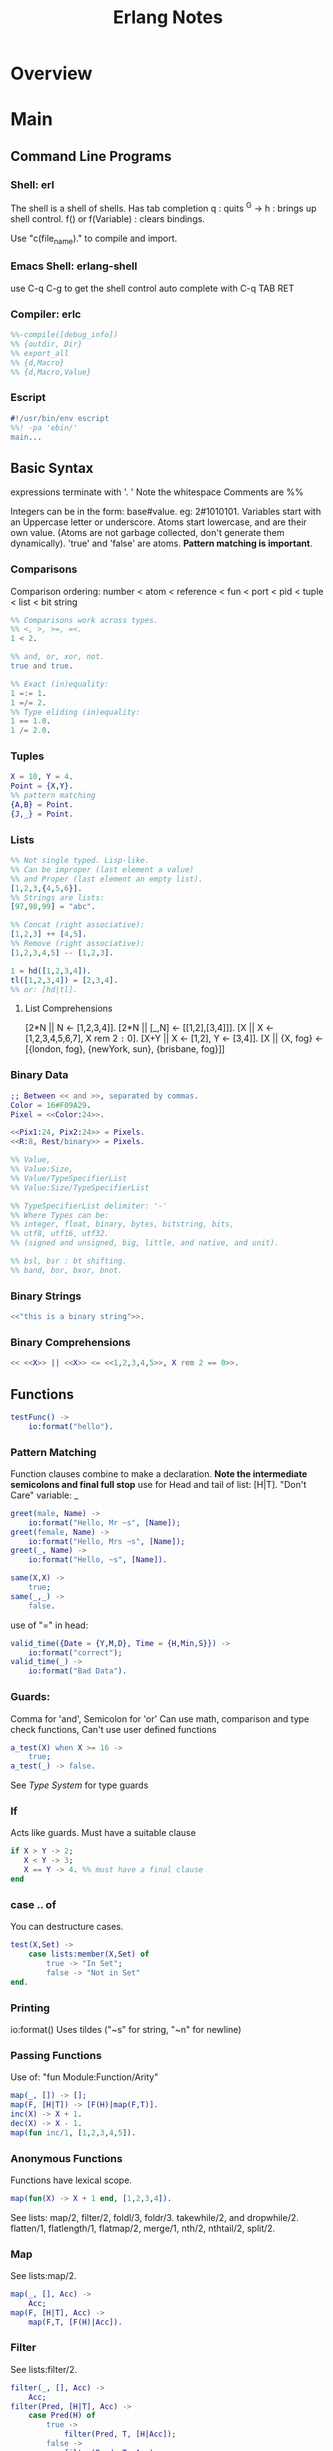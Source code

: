 #+title:  Erlang Notes
* Overview
* Main
** Command Line Programs
*** Shell: erl
    The shell is a shell of shells.
    Has tab completion
    q : quits
    ^G -> h : brings up shell control.
    f() or f(Variable) : clears bindings.

    Use "c(file_name)." to compile and import.

*** Emacs Shell: erlang-shell
    use C-q C-g to get the shell control
    auto complete with C-q TAB RET


*** Compiler: erlc
     #+begin_src erlang
       %%-compile([debug_info])
       %% {outdir, Dir}
       %% export_all
       %% {d,Macro}
       %% {d,Macro,Value}
    #+end_src
*** Escript
    #+begin_src erlang
      #!/usr/bin/env escript
      %%! -pa 'ebin/'
      main...
    #+end_src

** Basic Syntax
   expressions terminate with '. '  Note the whitespace
   Comments are %%

   Integers can be in the form: base#value. eg: 2#1010101.
   Variables start with an Uppercase letter or underscore.
   Atoms start lowercase, and are their own value.
   (Atoms are not garbage collected, don't generate them dynamically).
   'true' and 'false' are atoms.
   *Pattern matching is important*.

*** Comparisons
    Comparison ordering:
    number < atom < reference < fun < port < pid < tuple < list < bit string
    #+begin_src erlang
    %% Comparisons work across types.
    %% <, >, >=, =<.
    1 < 2.
    #+end_src

    #+begin_src erlang
    %% and, or, xor, not.
    true and true.
    #+end_src

    #+begin_src erlang
    %% Exact (in)equality:
    1 =:= 1.
    1 =/= 2.
    %% Type eliding (in)equality:
    1 == 1.0.
    1 /= 2.0.
    #+end_src

*** Tuples
    #+begin_src erlang
      X = 10, Y = 4.
      Point = {X,Y}.
      %% pattern matching
      {A,B} = Point.
      {J,_} = Point.
    #+end_src
*** Lists
    #+begin_src erlang
      %% Not single typed. Lisp-like.
      %% Can be improper (last element a value)
      %% and Proper (last element an empty list).
      [1,2,3,{4,5,6}].
      %% Strings are lists:
      [97,98,99] = "abc".

      %% Concat (right associative):
      [1,2,3] ++ [4,5].
      %% Remove (right associative):
      [1,2,3,4,5] -- [1,2,3].

      1 = hd([1,2,3,4]).
      tl([1,2,3,4]) = [2,3,4].
      %% or: [hd|tl].

    #+end_src

**** List Comprehensions
     [2*N || N <- [1,2,3,4]].
     [2*N || [_,N] <- [[1,2],[3,4]]].
     [X || X <- [1,2,3,4,5,6,7], X rem 2 =:= 0].
     [X+Y || X <- [1,2], Y <- [3,4]].
     [X || {X, fog} <- [{london, fog}, {newYork, sun}, {brisbane, fog}]]

*** Binary Data
    #+begin_src erlang
      ;; Between << and >>, separated by commas.
      Color = 16#F09A29.
      Pixel = <<Color:24>>.

      <<Pix1:24, Pix2:24>> = Pixels.
      <<R:8, Rest/binary>> = Pixels.

      %% Value,
      %% Value:Size,
      %% Value/TypeSpecifierList
      %% Value:Size/TypeSpecifierList

      %% TypeSpecifierList delimiter: '-'
      %% Where Types can be:
      %% integer, float, binary, bytes, bitstring, bits,
      %% utf8, utf16, utf32.
      %% (signed and unsigned, big, little, and native, and unit).

      %% bsl, bsr : bt shifting.
      %% band, bor, bxor, bnot.

    #+end_src

*** Binary Strings
    #+begin_src erlang
          <<"this is a binary string">>.
    #+end_src

*** Binary Comprehensions
    #+begin_src erlang
      << <<X>> || <<X>> <= <<1,2,3,4,5>>, X rem 2 == 0>>.

    #+end_src

** Functions
   #+begin_src erlang
     testFunc() ->
         io:format("hello").
   #+end_src

*** Pattern Matching
    Function clauses combine to make a declaration.
    *Note the intermediate semicolons and  final full stop*
    use for Head and tail of list: [H|T].
    "Don't Care" variable: _
    #+begin_src erlang
      greet(male, Name) ->
          io:format("Hello, Mr ~s", [Name]);
      greet(female, Name) ->
          io:format("Hello, Mrs ~s", [Name]);
      greet(_, Name) ->
          io:format("Hello, ~s", [Name]).
    #+end_src


    #+begin_src erlang
      same(X,X) ->
          true;
      same(_,_) ->
          false.
    #+end_src

    use of "=" in head:
    #+begin_src erlang
      valid_time({Date = {Y,M,D}, Time = {H,Min,S}}) ->
          io:format("correct");
      valid_time(_) ->
          io:format("Bad Data").
    #+end_src

*** Guards:
    Comma for 'and', Semicolon for 'or'
    Can use math, comparison and type check functions,
    Can't use user defined functions
    #+begin_src erlang
      a_test(X) when X >= 16 ->
          true;
      a_test(_) -> false.
    #+end_src
    See [[*Type System][Type System]] for type guards
*** If
    Acts like guards. Must have a suitable clause
    #+begin_src erlang
      if X > Y -> 2;
         X < Y -> 3;
         X == Y -> 4. %% must have a final clause
      end
    #+end_src

*** case .. of
    You can destructure cases.
    #+begin_src erlang
      test(X,Set) ->
          case lists:member(X,Set) of
              true -> "In Set";
              false -> "Not in Set"
      end.
    #+end_src
*** Printing
    io:format()
    Uses tildes  ("~s" for string, "~n" for newline)
*** Passing Functions
    Use of: "fun Module:Function/Arity"
    #+begin_src erlang
      map(_, []) -> [];
      map(F, [H|T]) -> [F(H)|map(F,T)].
      inc(X) -> X + 1.
      dec(X) -> X - 1.
      map(fun inc/1, [1,2,3,4,5]).
    #+end_src
*** Anonymous Functions
    Functions have lexical scope.
    #+begin_src erlang
      map(fun(X) -> X + 1 end, [1,2,3,4]).
    #+end_src
    See lists: map/2, filter/2, foldl/3, foldr/3.
    takewhile/2, and dropwhile/2.
    flatten/1, flatlength/1, flatmap/2, merge/1, nth/2, nthtail/2, split/2.

*** Map
    See lists:map/2.
    #+begin_src erlang
      map(_, [], Acc) ->
          Acc;
      map(F, [H|T], Acc) ->
          map(F,T, [F(H)|Acc]).
    #+end_src
*** Filter
    See lists:filter/2.
    #+begin_src erlang
      filter(_, [], Acc) ->
          Acc;
      filter(Pred, [H|T], Acc) ->
          case Pred(H) of
              true ->
                  filter(Pred, T, [H|Acc]);
              false ->
                  filter(Pred, T, Acc)
          end.
    #+end_src
*** Fold
    See lists:foldl/3 and lists:foldr/3.
    #+begin_src erlang
      fold(_, [], Start) ->
          Start;
      fold(F, [H|T], Start) ->
          fold(F, T, F(H,Start)).
    #+end_src

** Modules
   #+begin_src erlang
     %%To define attributes:
     -module(Name).
     -export([Function1/Arity, Function2/Arity...])
     -import(Module, [Function/Arity..])
     -compile(export_all).
     ;;to call:
      Module:Function(arguments).
   #+end_src

   Inspect metadata with the function module_info().

** Type System
   Erlang is dynamic and strongly typed.
   Has explicit functions to convert types between each other:
   #+begin_src erlang
     %% All in erlang module.
     atom_to_binary/2.
     atom_to_list/1.
     binary_to_atom/2.
     binary_to_existing_atom/2.
     binary_to_list/1.
     binary_to_term/1.
     binary_to_term/2.
     bitstring_to_list/1.
     float_to_list/1.
     fun_to_list/1.
     integer_to_list/1.
     integer_to_list/2.
     iolist_to_atom/1.
     iolist_to_binary/1.
     list_to_atom/1.
     list_to_binary/1.
     list_to_bitstring/1.
     list_to_existing_atom/1.
     list_to_float/1.
     list_to_integer/2.
     list_to_pid/1.
     list_to_tuple/1.
     pid_to_list/1.
     port_to_list/1.
     ref_to_list/1.
     term_to_binary/1.
     term_to_binary/2.
     tuple_to_list/1.
   #+end_src
   And guard tests:
   #+begin_src erlang
     is_atom/1.
     is_binary/1.
     is_bitstring/1.
     is_boolean/1.
     is_buildint/1.
     is_float/1.
     is_function/1.
     is_function/2.
     is_integer/1.
     is_list/1.
     is_number/1.
     is_pid/1.
     is_port/1.
     is_record/2.
     is_record/3.
     is_reference/1.
     is_tuple/1.
   #+end_src

** Macros
   #+begin_src erlang
   %% A Macro:
   -define(MACRO, some_value).
   ?MACRO.
   %% Macro Function:
   -define(sub(X,Y), X-Y).
   %% Predefined:
   ?MODULE. ?FILE. ?LINE.
   %% Conditional macros:
   -ifdef(DEBUG).
   -define(DEBUG(S), io:format("dbg: "++S)).
   else.
   -define(DEBUG(S), ok).
   -endif.
   #+end_src

** Errors

*** Compile Time Errors
    "syntax error before" - line termination is incorrect.
    "head mismatch" - inconsistent arity on functions.
    "variable unsafe in case" - use of a variable declared inside a branch, outside.
*** Runtime Errors
    "no Function clause matching" - failing all pattern matches or guards.
    "no case clause matching" - forgotten a case, sent wrong data, or need a catchall.
    "no match of right hand side value" - bad pattern matching
    "bad function" - using a non-function variable as a function

*** Raising Exceptions
    #+begin_src erlang
      throw(permission_denied).
      erlang:error(Reason).
    #+end_src
    Can call multiple expressions in a try block using commas.
    #+begin_src erlang
      try Expression of
          SuccessfulPattern1 [Guards] ->
              Expression1;
          SuccessfulPattern2 [Guards] ->
              Expression2
      catch
          %%typeoferror: [error, throw, exit]
          TypeOfError:ExceptionPattern1 ->
              Expression3;
          TypeOfError:ExceptionPattern2 ->
              Expression4;
          _:_ -> "Catchall"
      after
          Expression5
      end.
    #+end_src


**** Exit Exceptions:
     Internal exits (exit/1). - current process
     External exits (exit/2). - concurrent processes.

** Main
   #+begin_src erlang
     main([FileName]) ->
         {ok, Bin} = file:read_file(FileName),
         S = string:tokens(binary_to_list(Bin), "\r\n\t ").
         L = [list_to_integer(X) || X <- S].
         erlang:halt().
   #+end_src

** Data Structures
*** Records
    #+begin_src erlang
      -module(records).
      -compile(export_all).

      -record(robot, {name, type=industrial, hobbies, details=[]}).

      first_robot() ->
          #robot{name="Mechatron", type=handmade, details=["Moved by a small man inside"]}.
    #+end_src
    Extract values using dot syntax or pattern matching:
    #+begin_src erlang
      a_robot = first_robot().
      a_robot#robot.details.
      testFunc(R = #robot{}) when R#robot.name =:= "Mechatron" -> true.
      testFunc(_) -> false.
    #+end_src

    Update Records by reassigning:
    #+begin_src erlang
      Robot = first_robot().
      %% Under the hood uses erlang:setelement/3.
      Second = Robot#robot{details=["Now a Second Robot"]}.
    #+end_src

    Use Header files (.hrl) and define records there.
    Include with "-include(headerFileName)."


**** Records in the Shell
     Load Records from a module in shell: rr(records). rr(*,[module1, module2...]).
     Define a Record in the Shell: rd(Name,Definition).
     Unload records: rf(). rf(Name). rf([Names]).



*** Key/Value Stores
    [[http://erlang.org/doc/man/dict.html][dict]]
    [[http://erlang.org/doc/man/proplists.html][property lists]]
    OrdDicts are good for up to 75 elements.
    [[http://erlang.org/doc/man/orddict.html][ordered dictionaries]].
    For larger data sizes:
    [[http://erlang.org/doc/man/gb_trees.html][gb_trees]]

*** Sets
    [[http://erlang.org/doc/man/sets.html][sets]]
    [[http://erlang.org/doc/man/ordsets.html][ordsets]].
    [[http://erlang.org/doc/man/gb_sets.html][gb_sets]]
    [[http://erlang.org/doc/man/sofs.html][Sets of Sets]].

*** Directed Graphs
    [[http://erlang.org/doc/man/digraph.html][Digraphs]].
    [[http://erlang.org/doc/man/digraph_utils.html][Digraph Utils]].

*** Queue
    [[http://erlang.org/doc/man/queue.html][queue]].
** Concurrency and Parallelism
   Concurrency: Many actors running independently but not necessarily
   at the same time.
   Parallelism: Having actors running at the same time.

   Erlang VM creates a *scheduler* per core.
   Schedulers have *run queues*.
   use pid/3 to convert 3 numbers to a pid.
   Be careful about filling a mailbox with unused messages.

   Message passing can be optimized using make_ref/0.
   To a receive with a guard.
   TODO: learn more.

   Defensive mailbox pattern: have an Unexpected case.
   Or use a min-heap.

*** Spawning Processes
    Use spawn/1.
    or spawn/3. Takes module, function, arguments.
    spawn_lnk/1-3. Spawns and links in an atomic step.
    sleep/1. Sleeps for N milliseconds.
    self/0. Get the pid of the current process.
    Kill a process with exit/2. Takes a pid and a reason.
    #+begin_src erlang
      F = fun() -> 2 + 2 end.
      Pid = spawn(F).
    #+end_src

*** Sending Messages
    *Bang operator* adds a message to the process' mailbox.
    flush/0. Shows the contents of the current mailbox.
    #+begin_src erlang
      self() ! hello.
      %% Chain the return:
      self() ! self() ! hello.
      %% Message using pids:
      <0.80.0> ! hello.
    #+end_src

*** Receiving Messages
    Use *receive*.

    Upon receiving a message, test_func will terminate:
    #+begin_src erlang
      test_func() ->
          receive
              hello ->
                  io:format("hi");
              _ ->
                  io:format("bye");
              after 3000 ->
                      #or infinity
                      io:format("Timeout"),
                      timeout
      end.
    #+end_src

    To send a response:
    #+begin_src erlang
      %% Spawn and message the process:
      F = spawn(test_func).
      F ! { self() hello }.
      flush(). %% will give: hi.

      %% The Process:
      test_func() ->
          receive
              {From, hello} ->
                  From ! hi,
                  test_func();
              {From, _} ->
                  From ! bye,
                  test_func();
          end.
    #+end_src

*** Linking and Monitors
    *Links* connect two processes' life cycles.
    If one dies, the other dies, then restart both processes.
    use link/1. Takes a pid.
    Undo with unlink/1.
    Links can not be stacked.
    Also use spawn_link/1-3. Links a spawned process in an atomic step.

    When a linked process crashes, it sends a special
    exit message, which can only be caught with a trap.

    *Monitors* are special links. *Unidirectional*, and they *stack*.
    erlang:monitor/2. process atom, pid. Returns {'DOWN', #Ref, process, pid, signal}.
    erlang:spawn_monitor/1-3. returns {pid, ref}.
    erlang:demonitor/2. Ref, [info, flush].
    	info allows demonitor to return success/failure of demonitoring.
        flush removes a DOWN message from the mailbox.

*** System processes
    process_flag/2. Can convert exit signals to messages.
    Allows a process to survive even if it receives an exit message.

    exit/2. pid, reason. Allows a process to kill another from a distance.

*** Naming Processes
    *Warning*: Can produce race conditions.
    erlang:register/2. Name, pid).
    erlang:unregister/1.
    erlang:register/0. Get all registers processes.
    erlang:whereis/1. Atom -> pid. Retrieves the Pid for pattern matching.

    To avoid race conditions, use references:
    make_ref/0.

*** Exceptions and Traps
    #+begin_src erlang
      %% Process Exits normally
      %% Traps {'EXIT', <pid>, normal}
      spawn_link(fun() -> ok end)

      %% Process Exists for Custom Reason
      %% Traps {'EXIT', <pid>, reason}
      spawn_link(fun() -> exit(reason) end)

      %% Process manually exits normally
      %% Traps {'EXIT', <pid>, normal}
      spawn_link(fun() -> exit(normal) end)

      %% Process exits because of bad arithmetic, which isn't caught in try/catch
      %% Traps {'EXIT', <pid>, {badarith, [stack trace]}}
      spawn_link(fun() -> 1/0 end)

      %% Process exits with a custom thrown error
      %% Traps {'EXIT', <pid>, [stack trace]}
      spawn_link(fun() -> erlang:error(reason) end)

      %% Process exits with an exception bubbling into an error, into an EXIT
      %% Traps {'EXIT', <pid>, {{nocatch, rocks}, [stack trace]}}
      spawn_link(fun() -> throw(rocks) end)
    #+end_src






* Links
[[http://erlang.org/doc/][Erlang Manual]]
[[http://erlang.org/doc/efficiency_guide/advanced.html][Efficiency Guide]]
[[http://www.erlang.org/docs][Erlang Docs]]
[[http://erlang.org/doc/reference_manual/users_guide.html][Reference Manual]]
[[http://erlang.org/doc/man_index.html][Module Reference]].
